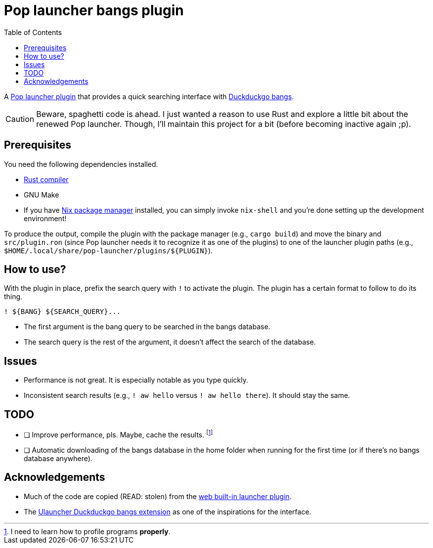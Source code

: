 = Pop launcher bangs plugin
:toc:

:prefix_query: !

A link:https://github.com/pop-os/launcher[Pop launcher plugin] that provides a quick searching interface with link:https://duckduckgo.com/bang[Duckduckgo bangs].

[CAUTION]
====
Beware, spaghetti code is ahead.
I just wanted a reason to use Rust and explore a little bit about the renewed Pop launcher.
Though, I'll maintain this project for a bit (before becoming inactive again ;p).
====




== Prerequisites

You need the following dependencies installed.

* link:https://www.rust-lang.org/[Rust compiler]
* GNU Make
* If you have link:http://nixos.org/[Nix package manager] installed, you can simply invoke `nix-shell` and you're done setting up the development environment!

To produce the output, compile the plugin with the package manager (e.g., `cargo build`) and move the binary and `src/plugin.ron` (since Pop launcher needs it to recognize it as one of the plugins) to one of the launcher plugin paths (e.g., `$HOME/.local/share/pop-launcher/plugins/${PLUGIN}`).




== How to use?

With the plugin in place, prefix the search query with `{prefix_query}` to activate the plugin.
The plugin has a certain format to follow to do its thing.

[source]
----
! ${BANG} ${SEARCH_QUERY}...
----

* The first argument is the bang query to be searched in the bangs database.
* The search query is the rest of the argument, it doesn't affect the search of the database.




== Issues

* Performance is not great.
It is especially notable as you type quickly.

* Inconsistent search results (e.g., `{prefix_query} aw hello` versus `{prefix_query} aw hello there`).
It should stay the same.




== TODO

* [ ] Improve performance, pls.
Maybe, cache the results.
footnote:[I need to learn how to profile programs *properly*.]

* [ ] Automatic downloading of the bangs database in the home folder when running for the first time (or if there's no bangs database anywhere).




== Acknowledgements

* Much of the code are copied (READ: stolen) from the https://github.com/pop-os/launcher/tree/master/plugins/src/web[web built-in launcher plugin].
* The link:https://github.com/dhelmr/ulauncher-duckduckgo-bangs[Ulauncher Duckduckgo bangs extension] as one of the inspirations for the interface.
